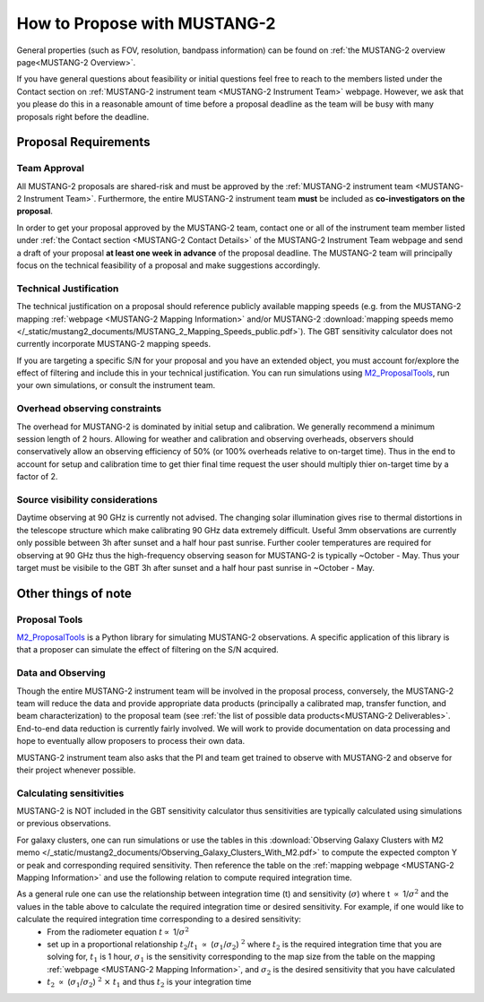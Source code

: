 .. _mustang2_proposal:

##############################
How to Propose with MUSTANG-2
##############################

General properties (such as FOV, resolution, bandpass information) can be found on :ref:`the MUSTANG-2 overview page<MUSTANG-2 Overview>`.

If you have general questions about feasibility or initial questions feel free to reach to the members listed under the Contact section on :ref:`MUSTANG-2 instrument team <MUSTANG-2 Instrument Team>` webpage. However, we ask that you please do this in a reasonable amount of time before a proposal deadline as the team will be busy with many proposals right before the deadline. 


Proposal Requirements
=====================

Team Approval
-------------
All MUSTANG-2 proposals are shared-risk and must be approved by the :ref:`MUSTANG-2 instrument team <MUSTANG-2 Instrument Team>`. Furthermore, the entire MUSTANG-2 instrument team **must** be included as **co-investigators on the proposal**. 

In order to get your proposal approved by the MUSTANG-2 team, contact one or all of the instrument team member listed under :ref:`the Contact section <MUSTANG-2 Contact Details>` of the MUSTANG-2 Instrument Team webpage and send a draft of your proposal **at least one week in advance** of the proposal deadline. The MUSTANG-2 team will principally focus on the technical feasibility of a proposal and make suggestions accordingly. 

Technical Justification
-----------------------
The technical justification on a proposal should reference publicly available mapping speeds (e.g. from the MUSTANG-2 mapping :ref:`webpage <MUSTANG-2 Mapping Information>` and/or MUSTANG-2 :download:`mapping speeds memo </_static/mustang2_documents/MUSTANG_2_Mapping_Speeds_public.pdf>`). The GBT sensitivity calculator does not currently incorporate MUSTANG-2 mapping speeds.

If you are targeting a specific S/N for your proposal and you have an extended object, you must account for/explore the effect of filtering and include this in your technical justification. You can run simulations using `M2_ProposalTools <https://m2-tj.readthedocs.io/en/latest/index.html>`_, run your own simulations, or consult the instrument team.

Overhead observing constraints
-------------------------------
The overhead for MUSTANG-2 is dominated by initial setup and calibration. We generally recommend a minimum session length of 2 hours. Allowing for weather and calibration and observing overheads, observers should conservatively allow an observing efficiency of 50% (or 100% overheads relative to on-target time). Thus in the end to account for setup and calibration time to get thier final time request the user should multiply thier on-target time by a factor of 2. 

Source visibility considerations
--------------------------------
Daytime observing at 90 GHz is currently not advised. The changing solar illumination gives rise to thermal distortions in the telescope structure which make calibrating 90 GHz data extremely difficult. Useful 3mm observations are currently only possible between 3h after sunset and a half hour past sunrise. Further cooler temperatures are required for observing at 90 GHz thus the high-frequency observing season for MUSTANG-2 is typically ~October - May. Thus your target must be visibile to the GBT 3h after sunset and a half hour past sunrise in ~October - May. 

Other things of note
====================
Proposal Tools
--------------
`M2_ProposalTools <https://m2-tj.readthedocs.io/en/latest/index.html>`_ is a Python library for simulating MUSTANG-2 observations. A specific application of this library is that a proposer can simulate the effect of filtering on the S/N acquired.

Data and Observing
------------------
Though the entire MUSTANG-2 instrument team will be involved in the proposal process, conversely, the MUSTANG-2 team will reduce the data and provide appropriate data products (principally a calibrated map, transfer function, and beam characterization) to the proposal team (see :ref:`the list of possible data products<MUSTANG-2 Deliverables>`. End-to-end data reduction is currently fairly involved. We will work to provide documentation on data processing and hope to eventually allow proposers to process their own data. 

MUSTANG-2 instrument team also asks that the PI and team get trained to observe with MUSTANG-2 and observe for their project whenever possible.

Calculating sensitivities
-------------------------
MUSTANG-2 is NOT included in the GBT sensitivity calculator thus sensitivities are typically calculated using simulations or previous observations.

For galaxy clusters, one can run simulations or use the tables in this :download:`Observing Galaxy Clusters with M2 memo </_static/mustang2_documents/Observing_Galaxy_Clusters_With_M2.pdf>` to compute the expected compton Y or peak and corresponding required sensitivity. Then reference the table on the :ref:`mapping webpage <MUSTANG-2 Mapping Information>` and use the following relation to compute required integration time. 

As a general rule one can use the relationship between integration time (t) and sensitivity (:math:`\sigma`) where t :math:`\propto` 1/:math:`\sigma ^2` and the values in the table above to calculate the required integration time or desired sensitivity. For example, if one would like to calculate the required integration time corresponding to a desired sensitivity:
	* From the radiometer equation :math:`t \propto` 1/:math:`\sigma ^2`
	* set up in a proportional relationship :math:`t_2`/:math:`t_1` :math:`\propto` (:math:`\sigma_1`/:math:`\sigma_2`) :math:`^2` where :math:`t_2` is the required integration time that you are solving for, :math:`t_1` is 1 hour, :math:`\sigma_1` is the sensitivity corresponding to the map size from the table on the mapping :ref:`webpage <MUSTANG-2 Mapping Information>`, and :math:`\sigma_2` is the desired sensitivity that you have calculated
	* :math:`t_2` :math:`\propto` (:math:`\sigma_1`/:math:`\sigma_2`) :math:`^2` :math:`\times` :math:`t_1` and thus :math:`t_2` is your integration time
